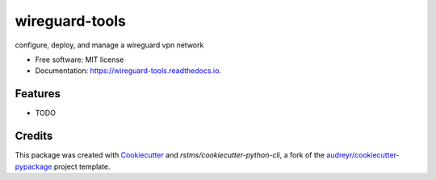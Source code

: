 ===============
wireguard-tools
===============


.. image:: https://img.shields.io/github/license/rstms/wireguard_tools
        :alt: GitHub

.. image:: https://img.shields.io/pypi/v/wireguard_tools.svg
        :target: https://pypi.python.org/pypi/wireguard_tools


.. image:: https://circleci.com/gh/rstms/wireguard_tools/tree/master.svg?style=shield
        :target: https://circleci.com/gh/rstms/wireguard_tools/tree/master

.. image:: https://readthedocs.org/projects/wireguard-tools/badge/?version=latest
        :target: https://wireguard-tools.readthedocs.io/en/latest/?version=latest
        :alt: Documentation Status

.. image:: https://pyup.io/repos/github/rstms/wireguard_tools/shield.svg
     :target: https://pyup.io/repos/github/rstms/wireguard_tools/
     :alt: Updates

configure, deploy, and manage a wireguard vpn network


* Free software: MIT license
* Documentation: https://wireguard-tools.readthedocs.io.


Features
--------

* TODO

Credits
-------

This package was created with Cookiecutter_ and `rstms/cookiecutter-python-cli`, a fork of the `audreyr/cookiecutter-pypackage`_ project template.

.. _Cookiecutter: https://github.com/audreyr/cookiecutter
.. _`audreyr/cookiecutter-pypackage`: https://github.com/audreyr/cookiecutter-pypackage
.. _`rstms/cookiecutter-python-cli`: https://github.com/rstms/cookiecutter-python-cli
